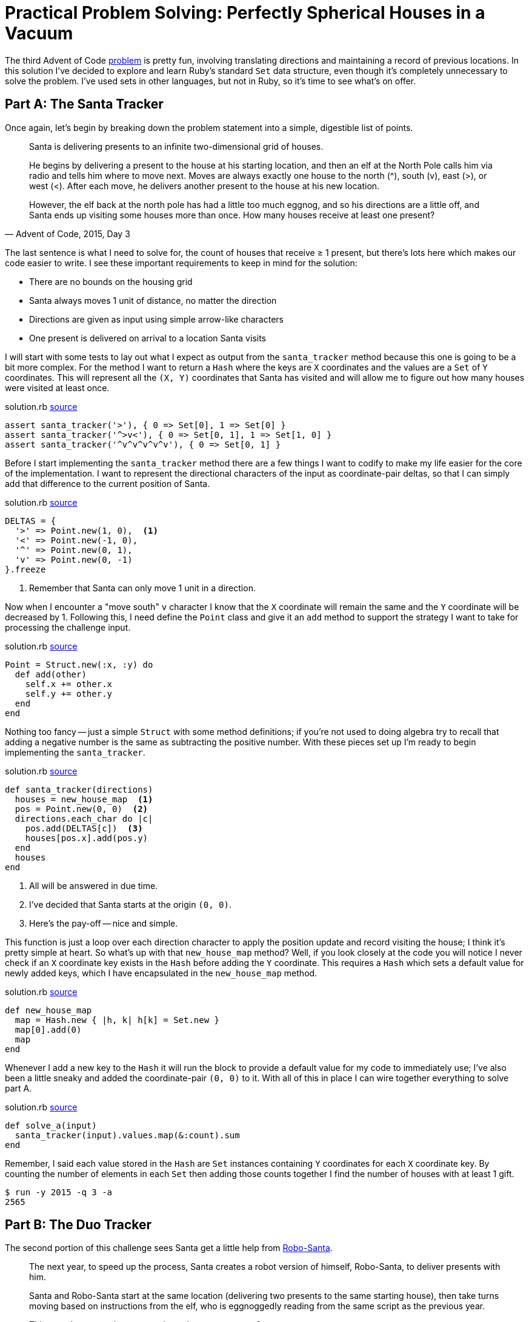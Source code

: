 = Practical Problem Solving: Perfectly Spherical Houses in a Vacuum
:page-layout: post
:page-date: 2020-03-10 19:22:24 -0700
:page-tags: [practical-problem-solving, advent-of-code, ruby]
:page-series: pps-aoc
:part-a-url: https://github.com/tinychameleon/advent-of-code/blob/246e3d7758c5cd2e02c41c47a6792075fd7a77a7/2015/3/solution.rb
:part-b-url: https://github.com/tinychameleon/advent-of-code/blob/c21e517aa4c96b4b69390ccca766aaa4cad90c88/2015/3/solution.rb

The third Advent of Code https://adventofcode.com/2015/day/3[problem] is pretty fun, involving translating directions and maintaining a record of previous locations.
In this solution I've decided to explore and learn Ruby's standard `Set` data structure, even though it's completely unnecessary to solve the problem.
I've used sets in other languages, but not in Ruby, so it's time to see what's on offer.

== Part A: The Santa Tracker
Once again, let's begin by breaking down the problem statement into a simple, digestible list of points.

[quote,"Advent of Code, 2015, Day 3"]
____
Santa is delivering presents to an infinite two-dimensional grid of houses.

He begins by delivering a present to the house at his starting location, and then an elf at the North Pole calls him via radio and tells him where to move next. Moves are always exactly one house to the north (^), south (v), east (>), or west (<). After each move, he delivers another present to the house at his new location.

However, the elf back at the north pole has had a little too much eggnog, and so his directions are a little off, and Santa ends up visiting some houses more than once. How many houses receive at least one present?
____

The last sentence is what I need to solve for, the count of houses that receive ≥ 1 present, but there's lots here which makes our code easier to write.
I see these important requirements to keep in mind for the solution:

- There are no bounds on the housing grid
- Santa always moves 1 unit of distance, no matter the direction
- Directions are given as input using simple arrow-like characters
- One present is delivered on arrival to a location Santa visits

I will start with some tests to lay out what I expect as output from the `santa_tracker` method because this one is going to be a bit more complex.
For the method I want to return a `Hash` where the keys are `X` coordinates and the values are a `Set` of `Y` coordinates.
This will represent all the `(X, Y)` coordinates that Santa has visited and will allow me to figure out how many houses were visited at least once.

.solution.rb {part-a-url}#L6[source]
[source,ruby]
----
assert santa_tracker('>'), { 0 => Set[0], 1 => Set[0] }
assert santa_tracker('^>v<'), { 0 => Set[0, 1], 1 => Set[1, 0] }
assert santa_tracker('^v^v^v^v^v'), { 0 => Set[0, 1] }
----

Before I start implementing the `santa_tracker` method there are a few things I want to codify to make my life easier for the core of the implementation.
I want to represent the directional characters of the input as coordinate-pair deltas, so that I can simply add that difference to the current position of Santa.

.solution.rb {part-a-url}#L33[source]
[source,ruby]
----
DELTAS = {
  '>' => Point.new(1, 0),  <1>
  '<' => Point.new(-1, 0),
  '^' => Point.new(0, 1),
  'v' => Point.new(0, -1)
}.freeze
----
<1> Remember that Santa can only move 1 unit in a direction.

Now when I encounter a "move south" `v` character I know that the `X` coordinate will remain the same and the `Y` coordinate will be decreased by 1.
Following this, I need define the `Point` class and give it an `add` method to support the strategy I want to take for processing the challenge input.

.solution.rb {part-a-url}#L26[source]
[source,ruby]
----
Point = Struct.new(:x, :y) do
  def add(other)
    self.x += other.x
    self.y += other.y
  end
end
----

Nothing too fancy -- just a simple `Struct` with some method definitions; if you're not used to doing algebra try to recall that adding a negative number is the same as subtracting the positive number.
With these pieces set up I'm ready to begin implementing the `santa_tracker`.

.solution.rb {part-a-url}#L46[source]
[source,ruby]
----
def santa_tracker(directions)
  houses = new_house_map  <1>
  pos = Point.new(0, 0)  <2>
  directions.each_char do |c|
    pos.add(DELTAS[c])  <3>
    houses[pos.x].add(pos.y)
  end
  houses
end
----
<1> All will be answered in due time.
<2> I've decided that Santa starts at the origin `(0, 0)`.
<3> Here's the pay-off -- nice and simple.

This function is just a loop over each direction character to apply the position update and record visiting the house; I think it's pretty simple at heart.
So what's up with that `new_house_map` method?
Well, if you look closely at the code you will notice I never check if an `X` coordinate key exists in the `Hash` before adding the `Y` coordinate.
This requires a `Hash` which sets a default value for newly added keys, which I have encapsulated in the `new_house_map` method.

.solution.rb {part-a-url}#L40[source]
[source,ruby]
----
def new_house_map
  map = Hash.new { |h, k| h[k] = Set.new }
  map[0].add(0)
  map
end
----

Whenever I add a new key to the `Hash` it will run the block to provide a default value for my code to immediately use; I've also been a little sneaky and added the coordinate-pair `(0, 0)` to it.
With all of this in place I can wire together everything to solve part A.

.solution.rb {part-a-url}#L56[source]
[source,ruby]
----
def solve_a(input)
  santa_tracker(input).values.map(&:count).sum
end
----

Remember, I said each value stored in the `Hash` are `Set` instances containing `Y` coordinates for each `X` coordinate key.
By counting the number of elements in each `Set` then adding those counts together I find the number of houses with at least 1 gift.

[source]
----
$ run -y 2015 -q 3 -a
2565
----

== Part B: The Duo Tracker
The second portion of this challenge sees Santa get a little help from https://www.youtube.com/watch?v=iWxsK3uvkYc[Robo-Santa].

[quote,"Advent of Code, 2015, Day 3"]
____
The next year, to speed up the process, Santa creates a robot version of himself, Robo-Santa, to deliver presents with him.

Santa and Robo-Santa start at the same location (delivering two presents to the same starting house), then take turns moving based on instructions from the elf, who is eggnoggedly reading from the same script as the previous year.

This year, how many houses receive at least one present?
____

This time I still have to answer the same question, but the catch is that Santa and Robo-Santa both utilize the same input with each of them consuming half.
The tests I wrote for `duo_tracker` use almost identical input to the `santa_tracker` tests, so it is obvious how the output changes because of Santa's helper.

.solution.rb {part-b-url}#L14[source]
[source,ruby]
----
assert duo_tracker('^v'), { 0 => Set[0, 1, -1] }
assert duo_tracker('^>v<'), { 0 => Set[0, 1], 1 => Set[0] }
assert duo_tracker('^v^v^v^v^v'), { 0 => Set[*(-5..5)] }
----

The change is particularly dramatic for the third test, where instead of two houses receiving gifts, eleven do.
The implementation is nearly identical in semantics, but differs in the details while using some pretty interesting features.

.solution.rb {part-b-url}#L64[source]
[source,ruby]
----
def duo_tracker(directions)
  houses = new_house_map
  duo = [Point.new(0, 0), Point.new(0, 0)]  <1>
  directions.each_char.zip(duo.cycle).each do |c, pos|  <2>
    pos.add(DELTAS[c])
    houses[pos.x].add(pos.y)
  end
  houses
end
----
<1> Two Santas, two positions.
<2> A little fancier than some other things I've done so far.

The body of the loop in this solution is identical, I'm still tracking the `X` and `Y` coordinates in the same `Hash` from part A, but the values being iterated over have changed.
The `Array#cycle` method is a really neat way to repeat the contents of the given array infinitely, so that `[A, B, C].cycle` is equivalent to `[A, B, C, A, B, C, A, B, C, ...]`.
The `zip` method pairs each character from the directions with one of the duo's infinitely cycled `Point` values and ends when we've exhausted the directions.

With that implemented, the `solve_b` method is identical to `solve_a` except that it calls `duo_tracker` instead.

[source]
----
$ run -y 2015 -q 3 -b
2639
----

== Santa Wants to Know Your Location
Challenge 2015-3 was fun to solve and it let me explore Ruby's standard `Set`, so I can't really ask for more.
I may not use `Set` very often going forward, but now I have a feel for it when I do need it in the future.

The `Set` class highlighted something important to me: Ruby supports creating your own syntax for data type literals.
Creating a `Set` object using `Set[1, 2, 3]` is almost as nice as a language with built-in syntax to create sets.
I think the ability to define the `self.[]` method on a class is a major benefit, since it dramatically reduces the friction of defining and using data types.
